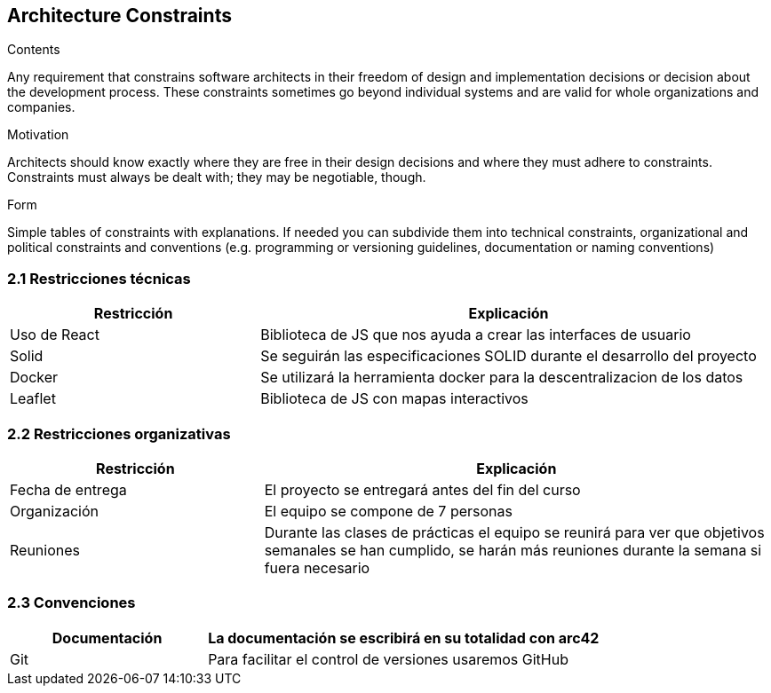 [[section-architecture-constraints]]
== Architecture Constraints


[role="arc42help"]
****
.Contents
Any requirement that constrains software architects in their freedom of design and implementation decisions or decision about the development process. These constraints sometimes go beyond individual systems and are valid for whole organizations and companies.

.Motivation
Architects should know exactly where they are free in their design decisions and where they must adhere to constraints.
Constraints must always be dealt with; they may be negotiable, though.

.Form
Simple tables of constraints with explanations.
If needed you can subdivide them into
technical constraints, organizational and political constraints and
conventions (e.g. programming or versioning guidelines, documentation or naming conventions)
****

=== 2.1 Restricciones técnicas
[options="header", cols="1,2"]
|===
|Restricción|Explicación
|Uso de React|Biblioteca de JS que nos ayuda a crear las interfaces de usuario
|Solid|Se seguirán las especificaciones SOLID durante el desarrollo del proyecto
|Docker|Se utilizará la herramienta docker para la descentralizacion de los datos
|Leaflet|Biblioteca de JS con mapas interactivos
|===

=== 2.2 Restricciones organizativas
[options="header", cols="1,2"]
|===
|Restricción|Explicación
|Fecha de entrega|El proyecto se entregará antes del fin del curso
|Organización|El equipo se compone de 7 personas
|Reuniones|Durante las clases de prácticas el equipo se reunirá para ver que objetivos semanales se han cumplido, se harán más reuniones durante la semana si fuera necesario
|===

=== 2.3 Convenciones
[options="header", cols="1,2"]
|===
|Documentación|La documentación se escribirá en su totalidad con arc42
|Git|Para facilitar el control de versiones usaremos GitHub
|===